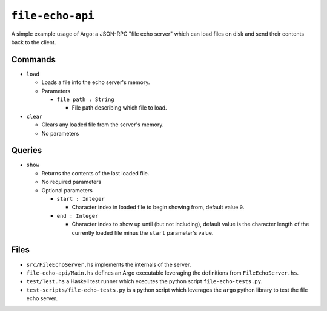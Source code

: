 ``file-echo-api``
=================

A simple example usage of Argo: a JSON-RPC "file echo server" which can load files on disk and send their contents back to the client.

Commands
--------------------------

* ``load``

  * Loads a file into the echo server's memory.  
  * Parameters

    * ``file path : String``
  
      * File path describing which file to load.

* ``clear``
  
  * Clears any loaded file from the server's memory.
  * No parameters

Queries
-------------------------

* ``show``
  
  * Returns the contents of the last loaded file.

  * No required parameters
  * Optional parameters

    * ``start : Integer``
  
      * Character index in loaded file to begin showing from, default value ``0``.
  
    * ``end : Integer``
  
      * Character index to show up until (but not including), default value is the character length of the currently loaded file minus the ``start`` parameter's value.


Files
-----

* ``src/FileEchoServer.hs`` implements the internals of the server.
* ``file-echo-api/Main.hs`` defines an Argo executable leveraging the definitions from ``FileEchoServer.hs``.
* ``test/Test.hs`` a Haskell test runner which executes the python script ``file-echo-tests.py``.
* ``test-scripts/file-echo-tests.py`` is a python script which leverages the ``argo`` python library to test the file echo server.
